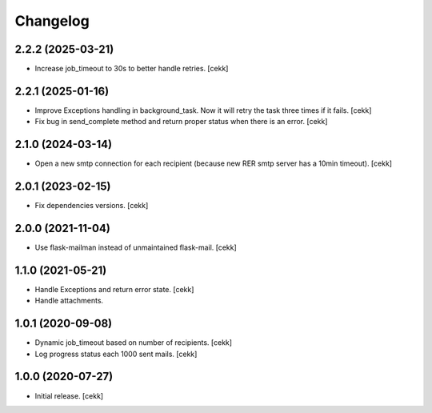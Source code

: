 Changelog
=========

2.2.2 (2025-03-21)
------------------

- Increase job_timeout to 30s to better handle retries.
  [cekk]

2.2.1 (2025-01-16)
------------------

- Improve Exceptions handling in background_task. Now it will retry the task three times if it fails.
  [cekk]
- Fix bug in send_complete method and return proper status when there is an error.
  [cekk]

2.1.0 (2024-03-14)
------------------

- Open a new smtp connection for each recipient (because new RER smtp server has a 10min timeout).
  [cekk]

2.0.1 (2023-02-15)
------------------

- Fix dependencies versions.
  [cekk]


2.0.0 (2021-11-04)
------------------

- Use flask-mailman instead of unmaintained flask-mail.
  [cekk]


1.1.0 (2021-05-21)
------------------

- Handle Exceptions and return error state.
  [cekk]
- Handle attachments.

1.0.1 (2020-09-08)
------------------

- Dynamic job_timeout based on number of recipients.
  [cekk]
- Log progress status each 1000 sent mails.
  [cekk]

1.0.0 (2020-07-27)
------------------

- Initial release.
  [cekk]
